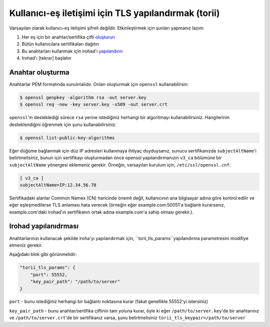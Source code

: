 Kullanıcı-eş iletişimi için TLS yapılandırmak (torii)
=====================================================
Varsayılan olarak kullanıcı-eş iletişimi şifreli değildir.
Etkinleştirmek için şunları yapmanız lazım:

1. Her eş için bir anahtar/sertifika çifti `oluşturun <#generating-keys>`_
2. Bütün kullanıcılara sertifikaları dağıtın
3. Bu anahtarları kullanmak için irohad'ı `yapılandırın <#configuring-irohad>`_ 
4. Irohad'ı [tekrar] başlatın


Anahtar oluşturma
~~~~~~~~~~~~~~~~~

Anahtarlar PEM formatında sunulmalıdır. Onları oluşturmak için ``openssl`` kullanabilirsin:

.. code-block:: sh

    $ openssl genpkey -algorithm rsa -out server.key
    $ openssl req -new -key server.key -x509 -out server.crt

``openssl``'in desteklediği sürece ``rsa`` yerine istediğiniz herhangi 
bir algoritmayı kullanabilirsiniz.
Hangilerinin desteklendiğini öğrenmek için şunu kullanabilirsiniz:

.. code-block:: sh

    $ openssl list-public-key-algorithms

Eğer düğüme bağlanmak için düz IP adresleri kullanmaya ihtiyaç duyduysanız, sunucu sertifikanızda 
``subjectAltName``'i belirtmelisiniz, bunun için sertifikayı oluşturmadan 
önce openssl yapılandırmanızın ``v3_ca`` bölümüne bir ``subjectAltName`` 
yönergesi eklemeniz gerekir.
Örneğin, varsayılan kurulum için, ``/etc/ssl/openssl.cnf``:

.. code-block:: text

    [ v3_ca ]
    subjectAltName=IP:12.34.56.78

Sertifikadaki alanlar Common Namex (CN) haricinde önemli değil,
kullanıcının ana bilgisayar adına göre kontrol edilir ve eğer eşleşmedilerse
TLS anlaması hata verecek (örneğin eğer example.com:50051'a bağlantı kurarsanız, example.com'daki 
irohad'ın sertifikanın ortak adına example.com'a sahip olması gerekir.).

Irohad yapılanıdrması
~~~~~~~~~~~~~~~~~~~~~

Anahtarlarınızı kullanacak şekilde iroha'yı yapılandırmak için, ``torii_tls_params``yapılandırma 
parametresini modifiye etmeniz gerekir.

Aşağıdaki blok gibi görünmelidir:

.. code-block:: javascript

    "torii_tls_params": {
        "port": 55552,
        "key_pair_path": "/path/to/server"
    }

``port`` - bunu istediğiniz herhangi bir bağlantı noktasına kurar (fakat genellikle 
55552'yi istersiniz)

``key_pair_path`` - bunu anahtar/sertifika çiftinin tam yoluna kurar,
öyle ki eğer ``/path/to/server.key``'de bir anahtarınız ve ``/path/to/server.crt``'de 
bir sertifikanız varsa, şunu belirtmelisiniz
``torii_tls_keypair=/path/to/server``

